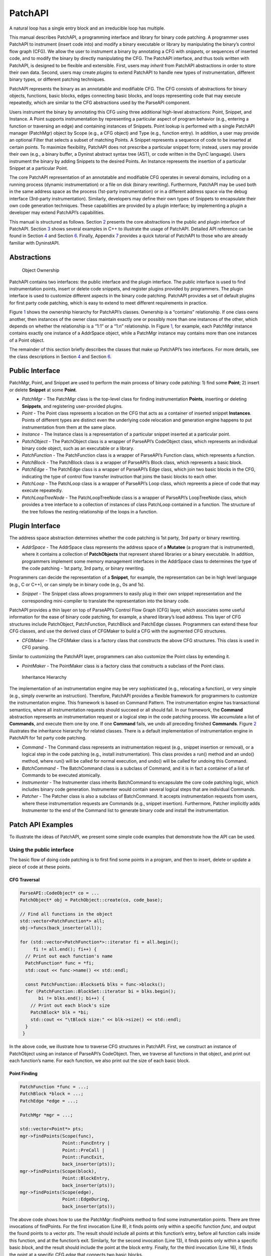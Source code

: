 .. _sec-patchapi-intro:

.. cpp:namespace:: Dyninst::PatchAPI

PatchAPI
########

A natural loop has a single entry block and an irreducible loop has multiple.

This manual describes PatchAPI, a programming interface and library for
binary code patching. A programmer uses PatchAPI to instrument (insert
code into) and modify a binary executable or library by manipulating the
binary’s control flow graph (CFG). We allow the user to instrument a
binary by annotating a CFG with *snippets*, or sequences of inserted
code, and to modify the binary by directly manipulating the CFG. The
PatchAPI interface, and thus tools written with PatchAPI, is designed to
be flexible and extensible. First, users may *inherit* from PatchAPI
abstractions in order to store their own data. Second, users may create
*plugins* to extend PatchAPI to handle new types of instrumentation,
different binary types, or different patching techniques.

PatchAPI represents the binary as an annotatable and modifiable CFG. The
CFG consists of abstractions for binary objects, functions, basic
blocks, edges connecting basic blocks, and loops representing code that
may execute repeatedly, which are similar to the CFG abstractions used
by the ParseAPI component.

Users instrument the binary by annotating this CFG using three
additional high-level abstractions: Point, Snippet, and Instance. A
Point supports instrumentation by representing a particular aspect of
program behavior (e.g., entering a function or traversing an edge) and
containing instances of Snippets. Point lookup is performed with a
single PatchAPI manager (PatchMgr) object by Scope (e.g., a CFG object)
and Type (e.g., function entry). In addition, a user may provide an
optional Filter that selects a subset of matching Points. A Snippet
represents a sequence of code to be inserted at certain points. To
maximize flexibility, PatchAPI does not prescribe a particular snippet
form; instead, users may provide their own (e.g., a binary buffer, a
Dyninst abstract syntax tree (AST), or code written in the DynC language).
Users instrument the binary by adding Snippets to the desired Points. An
Instance represents the insertion of a particular Snippet at a
particular Point.

The core PatchAPI representation of an annotatable and modifiable CFG
operates in several domains, including on a running process (dynamic
instrumentation) or a file on disk (binary rewriting). Furthermore,
PatchAPI may be used both in the same address space as the process
(1st-party instrumentation) or in a different address space via the
debug interface (3rd-party instrumentation). Similarly, developers may
define their own types of Snippets to encapsulate their own code
generation techniques. These capabilities are provided by a plugin
interface; by implementing a plugin a developer may extend PatchAPI’s
capabilities.

This manual is structured as follows. Section `2 <#sec-parseapi-abstractions>`__ presents
the core abstractions in the public and plugin interface of PatchAPI.
Section `3 <#sec-example>`__ shows several examples in C++ to illustrate
the usage of PatchAPI. Detailed API reference can be found in
Section `4 <#sec-public-api>`__ and Section `6 <#sec-plugin-api>`__.
Finally, Appendix `7 <#sec-dyn>`__ provides a quick tutorial of PatchAPI
to those who are already familiar with DyninstAPI.

.. _sec-patchapi-abstractions:

Abstractions
************

.. figure:: ./figure/abstraction/img.pdf
   :alt: Object Ownership
   :name: fig:abs
   :width: 85.0%

   Object Ownership

PatchAPI contains two interfaces: the public interface and the plugin
interface. The public interface is used to find instrumentation points,
insert or delete code snippets, and register plugins provided by
programmers. The plugin interface is used to customize different aspects
in the binary code patching. PatchAPI provides a set of default plugins
for first party code patching, which is easy to extend to meet different
requirements in practice.

Figure `1 <#fig:abs>`__ shows the ownership hierarchy for PatchAPI’s
classes. Ownership is a “contains” relationship. If one class owns
another, then instances of the owner class maintain exactly one or
possibly more than one instances of the other, which depends on whether
the relationship is a “1:1” or a “1:n” relationship. In Figure
`1 <#fig:abs>`__, for example, each PatchMgr instance contains exactly
one instance of a AddrSpace object, while a PatchMgr instance may
contains more than one instances of a Point object.

The remainder of this section briefly describes the classes that make up
PatchAPI’s two interfaces. For more details, see the class descriptions
in Section `4 <#sec-public-api>`__ and Section `6 <#sec-plugin-api>`__.

Public Interface
****************

PatchMgr, Point, and Snippet are used to perform the main process of
binary code patching: 1) find some **Point**; 2) insert or delete
**Snippet** at some **Point**.

-  *PatchMgr* - The PatchMgr class is the top-level class for finding
   instrumentation **Points**, inserting or deleting **Snippets**, and
   registering user-provided plugins.

-  *Point* - The Point class represents a location on the CFG that acts
   as a container of inserted snippet **Instances**. Points of different
   types are distinct even the underlying code relocation and generation
   engine happens to put instrumentation from them at the same place.

-  *Instance* - The Instance class is a representation of a particular
   snippet inserted at a particular point.

-  *PatchObject* - The PatchObject class is a wrapper of ParseAPI’s
   CodeObject class, which represents an individual binary code object,
   such as an executable or a library.

-  *PatchFunction* - The PatchFunction class is a wrapper of ParseAPI’s
   Function class, which represents a function.

-  *PatchBlock* - The PatchBlock class is a wrapper of ParseAPI’s Block
   class, which represents a basic block.

-  *PatchEdge* - The PatchEdge class is a wrapper of ParseAPI’s Edge
   class, which join two basic blocks in the CFG, indicating the type of
   control flow transfer instruction that joins the basic blocks to each
   other.

-  *PatchLoop* - The PatchLoop class is a wrapper of ParseAPI’s Loop
   class, which repreents a piece of code that may execute repeatedly.

-  *PatchLoopTreeNode* - The PatchLoopTreeNode class is a wrapper of
   ParseAPI’s LoopTreeNode class, which provides a tree interface to a
   collection of instances of class PatchLoop contained in a function.
   The structure of the tree follows the nesting relationship of the
   loops in a function.

Plugin Interface
****************

The address space abstraction determines whether the code patching is
1st party, 3rd party or binary rewriting.

-  *AddrSpace* - The AddrSpace class represents the address space of a
   **Mutatee** (a program that is instrumented), where it contains a
   collection of **PatchObjects** that represent shared libraries or a
   binary executable. In addition, programmers implement some memory
   management interfaces in the AddrSpace class to determines the type
   of the code patching - 1st party, 3rd party, or binary rewriting.

Programmers can decide the representation of a **Snippet**, for example,
the representation can be in high level language (e.g., C or C++), or
can simply be in binary code (e.g., 0s and 1s).

-  *Snippet* - The Snippet class allows programmers to easily plug in
   their own snippet representation and the corresponding mini-compiler
   to translate the representation into the binary code.

PatchAPI provides a thin layer on top of ParseAPI’s Control Flow Graph
(CFG) layer, which associates some useful information for the ease of
binary code patching, for example, a shared library’s load address. This
layer of CFG structures include PatchObject, PatchFunction, PatchBlock
and PatchEdge classes. Programmers can extend these four CFG classes,
and use the derived class of CFGMaker to build a CFG with the augmented
CFG structures.

-  *CFGMaker* - The CFGMaker class is a factory class that constructs
   the above CFG structures. This class is used in CFG parsing.

Similar to customizing the PatchAPI layer, programmers can also
customize the Point class by extending it.

-  *PointMaker* - The PointMaker class is a factory class that
   constructs a subclass of the Point class.

.. figure:: ./figure/command/img.pdf
   :alt: Inheritance Hierarchy
   :name: fig:inh
   :width: 85.0%

   Inheritance Hierarchy

The implementation of an instrumentation engine may be very
sophisticated (e.g., relocating a function), or very simple (e.g.,
simply overwrite an instruction). Therefore, PatchAPI provides a
flexible framework for programmers to customize the instrumentation
engine. This framework is based on Command Pattern. The
instrumentation engine has transactional semantics, where all
instrumentation requests should succeed or all should fail. In our
framework, the **Command** abstraction represents an instrumentation
request or a logical step in the code patching process. We accumulate a
list of **Commands**, and execute them one by one. If one **Command**
fails, we undo all preceding finished **Commands**. Figure
`2 <#fig:inh>`__ illustrates the inheritance hierarchy for related
classes. There is a default implementation of instrumentation engine in
PatchAPI for 1st party code patching.

-  *Command* - The Command class represents an instrumentation request
   (e.g., snippet insertion or removal), or a logical step in the code
   patching (e.g., install instrumentation). This class provides a run()
   method and an undo() method, where run() will be called for normal
   execution, and undo() will be called for undoing this Command.

-  *BatchCommand* - The BatchCommand class is a subclass of Command, and
   it is in fact a container of a list of Commands to be executed
   atomically.

-  *Instrumenter* - The Instrumenter class inherits BatchCommand to
   encapsulate the core code patching logic, which includes binary code
   generation. Instrumenter would contain several logical steps that are
   individual Commands.

-  *Patcher* - The Patcher class is also a subclass of BatchCommand. It
   accepts instrumentation requests from users, where these
   instrumentation requests are Commands (e.g., snippet insertion).
   Furthermore, Patcher implicitly adds Instrumenter to the end of the
   Command list to generate binary code and install the instrumentation.

.. _sec-examples:

Patch API Examples
******************

To illustrate the ideas of PatchAPI, we present some simple code
examples that demonstrate how the API can be used.

Using the public interface
==========================

The basic flow of doing code patching is to first find some points in a
program, and then to insert, delete or update a piece of code at these
points.

CFG Traversal
^^^^^^^^^^^^^

.. code-block:: cpp
    
   ParseAPI::CodeObject* co = ...
   PatchObject* obj = PatchObject::create(co, code_base);

   // Find all functions in the object
   std::vector<PatchFunction*> all;
   obj->funcs(back_inserter(all));

   for (std::vector<PatchFunction*>::iterator fi = all.begin();
        fi != all.end(); fi++) {
     // Print out each function's name
     PatchFunction* func = *fi;
     std::cout << func->name() << std::endl;

     const PatchFunction::Blockset& blks = func->blocks();
     for (PatchFunction::BlockSet::iterator bi = blks.begin();
          bi != blks.end(); bi++) {
       // Print out each block's size
       PatchBlock* blk = *bi;
       std::cout << "\tBlock size:" << blk->size() << std::endl;
     }
    }

In the above code, we illustrate how to traverse CFG structures in
PatchAPI. First, we construct an instance of PatchObject using an
instance of ParseAPI’s CodeObject. Then, we traverse all functions in
that object, and print out each function’s name. For each function, we
also print out the size of each basic block.

.. _sec-example-pt:

Point Finding
^^^^^^^^^^^^^

.. code-block:: cpp
    
   PatchFunction *func = ...;
   PatchBlock *block = ...;
   PatchEdge *edge = ...;

   PatchMgr *mgr = ...;

   std::vector<Point*> pts;
   mgr->findPoints(Scope(func),
                   Point::FuncEntry | 
                   Point::PreCall | 
                   Point::FuncExit,
                   back_inserter(pts));
   mgr->findPoints(Scope(block),
                   Point::BlockEntry,
                   back_inserter(pts));
   mgr->findPoints(Scope(edge),
                   Point::EdgeDuring,
                   back_inserter(pts));

The above code shows how to use the PatchMgr::findPoints method to find
some instrumentation points. There are three invocations of findPoints.
For the first invocation (Line 8), it finds points only within a
specific function *func*, and output the found points to a vector *pts*.
The result should include all points at this function’s entry, before
all function calls inside this function, and at the function’s exit.
Similarly, for the second invocation (Line 13), it finds points only
within a specific basic *block*, and the result should include the point
at the block entry. Finally, for the third invocation (Line 16), it
finds the point at a specific CFG *edge* that connects two basic blocks.

Code Patching
^^^^^^^^^^^^^

.. code-block:: cpp
    
   MySnippet::ptr snippet = MySnippet::create(new MySnippet);

   Patcher patcher(mgr);
   for (vector<Point*>::iterator iter = pts.begin();
        iter != pts.end(); ++iter) {
     Point* pt = *iter;
     patcher.add(PushBackCommand::create(pt, snippet));
   }
   patcher.commit();

The above code is to insert the same code *snippet* to all points *pts*
found in Section `3.1.2 <#sec-example-pt>`__. We’ll explain the snippet
(Line 1) in the example in Section `3.2.2 <#sec-example-snip>`__. Each
point maintains a list of snippet instances, and the PushBackCommand is
to push a snippet instance to the end of that list. An instance of
Patcher is to represent a transaction of code patching. In this example,
all snippet insertions (or all PushBackCommands) are performed
atomically when the Patcher::commit method is invoked. That is, all
snippet insertions would succeed or all would fail.

Using the plugin interface
==========================

Address Space
^^^^^^^^^^^^^

.. code-block:: cpp
    
   class MyAddrSpace : public AddrSpace {
     public:
       ...
       virtual Address malloc(PatchObject* obj, size_t size, Address near) {
         Address buffer = ...
         // do memory allocation here
         return buffer;
       }
       virtual bool write(PatchObject* obj, Address to_addr, Address from_addr,
                          size_t size) {
         // copy data from the address from_addr to the address to_addr
         return true;
       }
       ...
   };

The above code is to implement the address space plugin, in which, a set
of memory management methods should be specified, including malloc,
free, realloc, write and so forth. The instrumentation engine will
utilize these memory management methods during the code patching
process. For example, the instrumentation engine needs to *malloc* a
buffer in Mutatee’s address space, and then *write* the code snippet
into this buffer.

.. _sec-example-snip:

Snippet Representation
^^^^^^^^^^^^^^^^^^^^^^

.. code-block:: cpp
    
   class MySnippet : public Snippet {
     public:
       virtual bool generate(Point *pt, Buffer &buf) {
         // Generate and store binary code in the Buffer buf
         return true;
       }
   };
   MySnippet::ptr snippet = MySnippet::create(new MySnippet);

The above code illustrates how to customize a user-defined snippet
*MySnippet* by implementing the “mini-compiler” in the *generate*
method, which will be used later in the instrumentation engine to
generate binary code.

Code Parsing
^^^^^^^^^^^^

.. code-block:: cpp
    
   class MyFunction : public PatchFunction {
     ...
   };
   class MyCFGMaker : public CFGMaker {
     public:
       ...
       virtual PatchFunction* makeFunction(ParseAPI::Function *f, PatchObject* o) {
         return new MyFunction(f, o);
       }
       ...
   };

Programmers can augment PatchAPI’s CFG structures by annotating their
own data. In this case, a factory class should be built by inheriting
from the CFGMaker class, to create the augmented CFG structures. The
factory class will be used for CFG parsing.

Point Making
^^^^^^^^^^^^

.. code-block:: cpp
    
   class MyPoint : public Point {
     public:
       MyPoint(Point::Type t, PatchMgrPtr m, PatchFunction *f);
       ...
   };

   class MyPointMaker: public PointMaker {
     protected:
       virtual Point *mkFuncPoint(Point::Type t, PatchMgrPtr m, PatchFunction *f) {
         return new MyPoint(t, m, f);
       }
   };

In the above example, the MyPoint class inherits from the Point class,
and the MyPointMaker class inherits from the PointMaker class. The
mkFuncPoint method in MyPointMaker simply returns a new instance of
MyPoint. The mkFuncPoint method will be invoked by
PatchMgr::findPoint(s).

Instrumentation Engine
^^^^^^^^^^^^^^^^^^^^^^

.. code-block:: cpp
    
   class MyInstrumenter : public Instrumenter {
     public:
       virtual bool run() {
         // Specify how to install instrumentation
       }
   };

Programmers can customize the instrumentation engine by extending the
Instrumenter class, and implement the installation of instrumentation
inside the method *run()*.

Plugin Registration
^^^^^^^^^^^^^^^^^^^

.. code-block:: cpp
    
   MyCFGMakerPtr cm = ...
   PatchObject* obj = PatchObject::create(..., cm);

   MyAddrSpacePtr as = ...
   as->loadObject(obj);

   MyInstrumenter inst = ...
   PatchMgrPtr mgr = PatchMgr::create(as, ..., inst);

   MySnippet::ptr snippet = MySnippet::create(new MySnippet);

The above code shows how to register the above four types of plugins. An
instance of the factory class for creating CFG structures is registered
to an PatchObject (Line 1 and 2), which is in turn loaded into an
instance of AddrSpace (Line 4 and 5). The AddrSpace (or its subclass
implemented by programmers) instance is passed to PatchMgr::create (Line
7 and 8), together with an instance of Instrumenter (or its subclass).
Finally, a snippet of custom snippet representation MySnippet is created
(Line 10). Therefore, all plugins are glued together in PatchAPI.


.. _sec-dyn:

PatchAPI for Dyninst Programmers
********************************

The PatchAPI is a Dyninst component and as such is accessible through
the main Dyninst interface (BPatch objects). However, the PatchAPI
instrumentation and CFG models differ from the Dyninst models in several
critical ways that should be accounted for by users. This section
summarizes those differences and describes how to access PatchAPI
abstractions from the DyninstAPI interface.

Differences Between DyninstAPI and PatchAPI
===========================================

The DyninstAPI and PatchAPI differ primarily in their CFG
representations and instrumentation point abstractions. In general,
PatchAPI is more powerful and can better represent complex binaries
(e.g., highly optimized code or malware). In order to maintain backwards
compatibility, the DyninstAPI interface has not been extended to match
the PatchAPI. As a result, there are some caveats.

The PatchAPI uses the same CFG model as the ParseAPI. The primary
representation is an interprocedural graph of basic blocks and edges.
Functions are defined on top of this graph as collections of blocks. **A
block may be contained by more than one function;** we call this the
*shared block* model. Functions are defined to have a single entry
block, and functions may overlap if they contain the same blocks. Call
and return edges exist in the graph, and therefore traversing the graph
may enter different functions. PatchAPI users may specify instrumenting
a particular block within a particular function (a *block instance*) by
specifying both the block and the function.

The DyninstAPI uses a historic CFG model. The primary representation is
the function. Functions contain a intraprocedural graph of blocks and
edges. As a result, a basic block belongs to only one function, but two
blocks from different functions may be *clones* of each other. No
interprocedural edges are represented in the graph, and thus traversing
the CFG from a particular function is guaranteed to remain inside that
function.

As a result, multiple DyninstAPI blocks may map to the same PatchAPI
block. If instrumenting a particular block instance is desired, the user
should provide both the DyninstAPI basic block and function.

In addition, DyninstAPI uses a *module* abstraction, where a
``BPatch_module`` represents a collection of functions from a particular
source file (for the executable) or from an entire library (for all
libraries). PatchAPI, like ParseAPI, instead uses an *object*
representation, where a ``PatchObject`` object represents a collection
of functions from a file on disk (executable or libraries).

The instrumentation point (*instPoint*) models also differ between
DyninstAPI and PatchAPI. We classify an instPoint either as a *behavior*
point (e.g., function entry) or *location* point (e.g., a particular
instruction). PatchAPI fully supports both of these models, with the
added extension that a location point explicitly specifies whether
instrumentation will execute before or after the corresponding location.
Dyninst does not support the behavior model, instead mapping behavior
instPoints to a corresponding instruction. For example, if a user
requests a function entry instPoint they instead receive an instPoint
for the first instruction in the function. These may not always be the
same (see
`Bernat_AWAT <ftp://ftp.cs.wisc.edu/paradyn/papers/Bernat11AWAT.pdf>`__).
In addition, location instPoints represent an instruction, and the user
must later specify whether they wish to instrument before or after that
instruction.

As a result, there are complications for using both DyninstAPI and
PatchAPI. We cannot emphasize enough, though, that users *can combine
DyninstAPI and PatchAPI* with some care. Doing so offers several
benefits:

-  The ability to extend legacy code that is written for DyninstAPI.

-  The ability to use the DyninstAPI extensions and plugins for
   PatchAPI, including snippet-based or dynC-based code generation and
   our instrumentation optimizer.

We suggest the following best practices to be followed when coding for
PatchAPI via Dyninst:

-  For legacy code, do not attempt to map between DyninstAPI instPoints
   and PatchAPI instPoints. Instead, use DyninstAPI CFG objects to
   acquire PatchAPI CFG objects, and use a ``PatchMgr`` (acquired
   through a ``BPatch_addressSpace``) to look up PatchAPI instPoints.

-  For new code, acquire a ``PatchMgr`` directly from a
   ``BPatch_addressSpace`` and use its methods to look up both CFG
   objects and instPoints.

PatchAPI accessor methods in Dyninst
^^^^^^^^^^^^^^^^^^^^^^^^^^^^^^^^^^^^

To access a PatchAPI class from a Dyninst class, use the
``PatchAPI::convert`` function, as in the following example:

.. code-block:: cpp
    
    BPatch_basicBlock *bp_block = ...;
    PatchAPI::PatchBlock *block = PatchAPI::convert(bp_block);

.. csv-table:: BPatch <-> PatchAPI mappings
  :header: "From", "To"

  "BPatch_function", "PatchFunction"
  "BPatch_basicBlock", "PatchBlock"
  "BPatch_edge", "PatchEdge"
  "BPatch_module", "PatchObject"
  "BPatch_image", "PatchMgr"
  "BPatch_addressSpace", "PatchMgr"
  "BPatch_snippet", "Snippet"

We do not support a direct mapping between ``BPatch_point`` s and
``Point`` s, as the failure of Dyninst to properly represent behavior
instPoints leads to confusing results. Instead, use the PatchAPI point
lookup methods.

Classes in PatchAPI use either the C++ raw pointer or the boost shared
pointer (*boost::shared_ptr<T>*) for memory management. A class uses a
raw pointer whenever it is returning a handle to the user that is
controlled and destroyed by the PatchAPI runtime library. Classes that
use a raw pointer include the CFG objects, a Point, and various plugins,
e.g., AddrSpace, CFGMaker, PointMaker, and Instrumenter. A class uses a
shared_pointer whenever it is handing something to the user that the
PatchAPI runtime library is not controlling and destroying. Classes that
use a boost shared pointer include a Snippet, PatchMgr, and Instance,
where we typedef a class’s shared pointer by appending the Ptr to the
class name, e.g., PatchMgrPtr for PatchMgr.

CFG Interface
^^^^^^^^^^^^^

Point/Snippet Interface
^^^^^^^^^^^^^^^^^^^^^^^

Callback Interface
^^^^^^^^^^^^^^^^^^

Modification API Reference
**************************

This section describes the modification interface of PatchAPI. While
PatchAPI’s main goal is to allow users to insert new code into a
program, a secondary goal is to allow safe modification of the original
program code as well.

To modify the binary, a user interacts with the ``PatchModifier`` class
to manipulate a PatchAPI CFG. CFG modifications are then instantiated as
new code by the PatchAPI. For example, if PatchAPI is being used as part
of Dyninst, executing a ``finalizeInsertionSet`` will generate modified
code.

The three key benefits of the PatchAPI modification interface are
abstraction, safety, and interactivity. We use the CFG as a mechanism
for transforming binaries in a platform-independent way that requires no
instruction-level knowledge by the user. These transformations are
limited to ensure that the CFG can always be used to instantiate code,
and thus the user can avoid unintended side-effects of modification.
Finally, modifications to the CFG are represented in that CFG, allowing
users to iteratively combine multiple CFG transformations to achieve
their goals.

Since modification can modify the CFG, it may invalidate any analyses
the user has performed over the CFG. We suggest that users take
advantage of the callback interface described in Section
`4.3.1 <#sec-3.2.7>`__ to update any such analysis information.

The PatchAPI modification capabilities are currently in beta; if you
experience any problems or bugs, please contact ``bugs@dyninst.org``.

Many of these methods return a boolean type; true indicates a successful
operation, and false indicates a failure. For methods that return a
pointer, a ``NULL`` return value indicates a failure.

.. code-block:: cpp
    
    bool redirect(PatchEdge *edge, PatchBlock *target);

Redirects the edge specified by ``edge`` to a new target specified by
``target``. In the current implementation, the edge may not be indirect.

.. code-block:: cpp
    
    PatchBlock *split(PatchBlock *orig, Address addr, bool trust = false,
    Address newlast = (Address) -1);

Splits the block specified by ``orig``, creating a new block starting at
``addr``. If ``trust`` is true, we do not verify that ``addr`` is a
valid instruction address; this may be useful to reduce overhead. If
``newlast`` is not -1, we use it as the last instruction address of the
first block. All Points are updated to belong to the appropriate block.
The second block is returned.

.. code-block:: cpp
    
    bool remove(std::vector<PatchBlock *> &blocks, bool force = true)

Removes the blocks specified by ``blocks`` from the CFG. If ``force`` is
true, blocks are removed even if they have incoming edges; this may
leave the CFG in an unsafe state but may be useful for reducing
overhead.

.. code-block:: cpp
    
    bool remove(PatchFunction *func)

Removes ``func`` and all of its non-shared blocks from the CFG; any
shared blocks remain.

.. code-block:: cpp
    
    class InsertedCode typedef boost::shared_ptr<...> Ptr; PatchBlock
    *entry(); const std::vector<PatchEdge *> &exits(); const
    std::set<PatchBlock *> &blocks();

    InsertedCode::Ptr insert(PatchObject *obj, SnippetPtr snip, Point
    *point); InsertedCode::Ptr insert(PatchObject *obj, void *start,
    unsigned size);

Methods for inserting new code into a CFG. The ``InsertedCode``
structure represents a CFG subgraph generated by inserting new code; the
graph has a single entry point and multiple exits, represented by edges
to the sink node. The first ``insert`` call takes a PatchAPI Snippet
structure and a Point that is used to generate that Snippet; the point
is only passed through to the snippet code generator and thus may be
``NULL`` if the snippet does not use Point information. The second
``insert`` call takes a raw code buffer.

.. _sec-plugin-api:

Plugin API Reference
====================

This section describes the various plugin interfaces for extending
PatchAPI. We expect that most users should not have to ever explicitly
use an interface from this section; instead, they will use plugins
previously implemented by PatchAPI developers.

Default Plugin
^^^^^^^^^^^^^^
